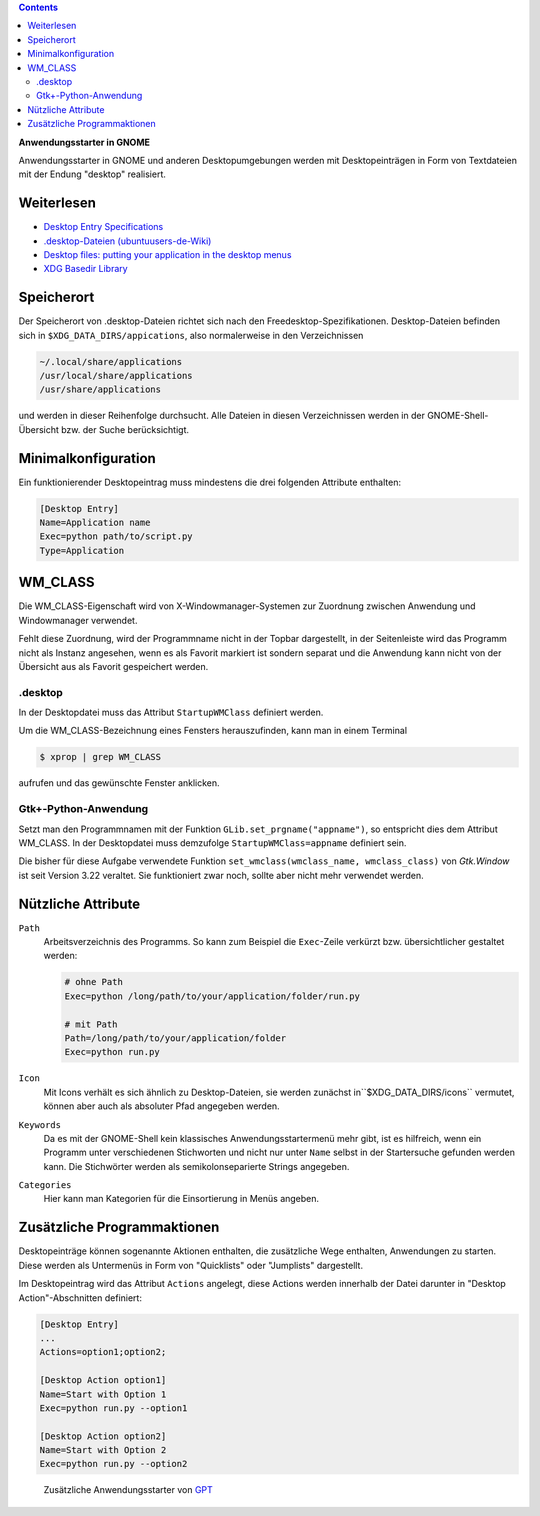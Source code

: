.. title: GNOME-Anwendungsstarter
.. slug: desktop-dateien
.. date: 2019-01-01 13:21:19 UTC+01:00
.. tags: desktop,gnome,python
.. category: tutorial
.. link: 
.. description: 
.. type: text

.. class:: pull-right

.. contents::

**Anwendungsstarter in GNOME**

Anwendungsstarter in GNOME und anderen Desktopumgebungen werden mit Desktopeinträgen in Form von Textdateien mit der Endung "desktop" realisiert.

Weiterlesen
===========

* `Desktop Entry Specifications <https://standards.freedesktop.org/desktop-entry-spec/desktop-entry-spec-latest.html>`_
* `.desktop-Dateien (ubuntuusers-de-Wiki) <https://wiki.ubuntuusers.de/.desktop-Dateien/>`_
* `Desktop files: putting your application in the desktop menus <https://developer.gnome.org/integration-guide/stable/desktop-files.html.en>`_
* `XDG Basedir Library <https://docs.racket-lang.org/basedir/index.html>`_

Speicherort
===========

Der Speicherort von .desktop-Dateien richtet sich nach den Freedesktop-Spezifikationen. Desktop-Dateien befinden sich in ``$XDG_DATA_DIRS/appications``, also normalerweise in den Verzeichnissen

.. code::

    ~/.local/share/applications
    /usr/local/share/applications
    /usr/share/applications

und werden in dieser Reihenfolge durchsucht. Alle Dateien in diesen Verzeichnissen werden in der GNOME-Shell-Übersicht bzw. der Suche berücksichtigt.

Minimalkonfiguration
====================

Ein funktionierender Desktopeintrag muss mindestens die drei folgenden Attribute enthalten:

.. code:: YAML

    [Desktop Entry]
    Name=Application name
    Exec=python path/to/script.py
    Type=Application

WM_CLASS
========

Die WM_CLASS-Eigenschaft wird von X-Windowmanager-Systemen zur Zuordnung zwischen Anwendung und Windowmanager verwendet.

Fehlt diese Zuordnung, wird der Programmname nicht in der Topbar dargestellt, in der Seitenleiste wird das Programm nicht als Instanz angesehen, wenn es als Favorit markiert ist sondern separat und die Anwendung kann nicht von der Übersicht aus als Favorit gespeichert werden.

.desktop
********

In der Desktopdatei muss das Attribut ``StartupWMClass`` definiert werden.

Um die WM_CLASS-Bezeichnung eines Fensters herauszufinden, kann man in einem Terminal

.. code:: console

    $ xprop | grep WM_CLASS

aufrufen und das gewünschte Fenster anklicken.

Gtk+-Python-Anwendung
*********************

Setzt man den Programmnamen mit der Funktion ``GLib.set_prgname("appname")``, so entspricht dies dem Attribut WM_CLASS. In der Desktopdatei muss demzufolge ``StartupWMClass=appname`` definiert sein.

Die bisher für diese Aufgabe verwendete Funktion ``set_wmclass(wmclass_name, wmclass_class)`` von *Gtk.Window* ist seit Version 3.22 veraltet. Sie funktioniert zwar noch, sollte aber nicht mehr verwendet werden.

Nützliche Attribute
===================

``Path``
    Arbeitsverzeichnis des Programms. So kann zum Beispiel die ``Exec``-Zeile verkürzt bzw. übersichtlicher gestaltet werden:

    .. code::

        # ohne Path
        Exec=python /long/path/to/your/application/folder/run.py

        # mit Path
        Path=/long/path/to/your/application/folder
        Exec=python run.py

``Icon``
    Mit Icons verhält es sich ähnlich zu Desktop-Dateien, sie werden zunächst in``$XDG_DATA_DIRS/icons`` vermutet, können aber auch als absoluter Pfad angegeben werden.

``Keywords``
    Da es mit der GNOME-Shell kein klassisches Anwendungsstartermenü mehr gibt, ist es hilfreich, wenn ein Programm unter verschiedenen Stichworten und nicht nur unter ``Name`` selbst in der Startersuche gefunden werden kann. Die Stichwörter werden als semikolonseparierte Strings angegeben.

``Categories``
    Hier kann man Kategorien für die Einsortierung in Menüs angeben.

Zusätzliche Programmaktionen
============================

Desktopeinträge können sogenannte Aktionen enthalten, die zusätzliche Wege enthalten, Anwendungen zu starten. Diese werden als Untermenüs in Form von "Quicklists" oder "Jumplists" dargestellt.

Im Desktopeintrag wird das Attribut ``Actions`` angelegt, diese Actions werden innerhalb der Datei darunter in "Desktop Action"-Abschnitten definiert:

.. code:: YAML

    [Desktop Entry]
    ...
    Actions=option1;option2;

    [Desktop Action option1]
    Name=Start with Option 1
    Exec=python run.py --option1

    [Desktop Action option2]
    Name=Start with Option 2
    Exec=python run.py --option2

.. figure:: /images/desktop_action.png
    
    Zusätzliche Anwendungsstarter von `GPT <https://github.com/encarsia/gpt>`_

